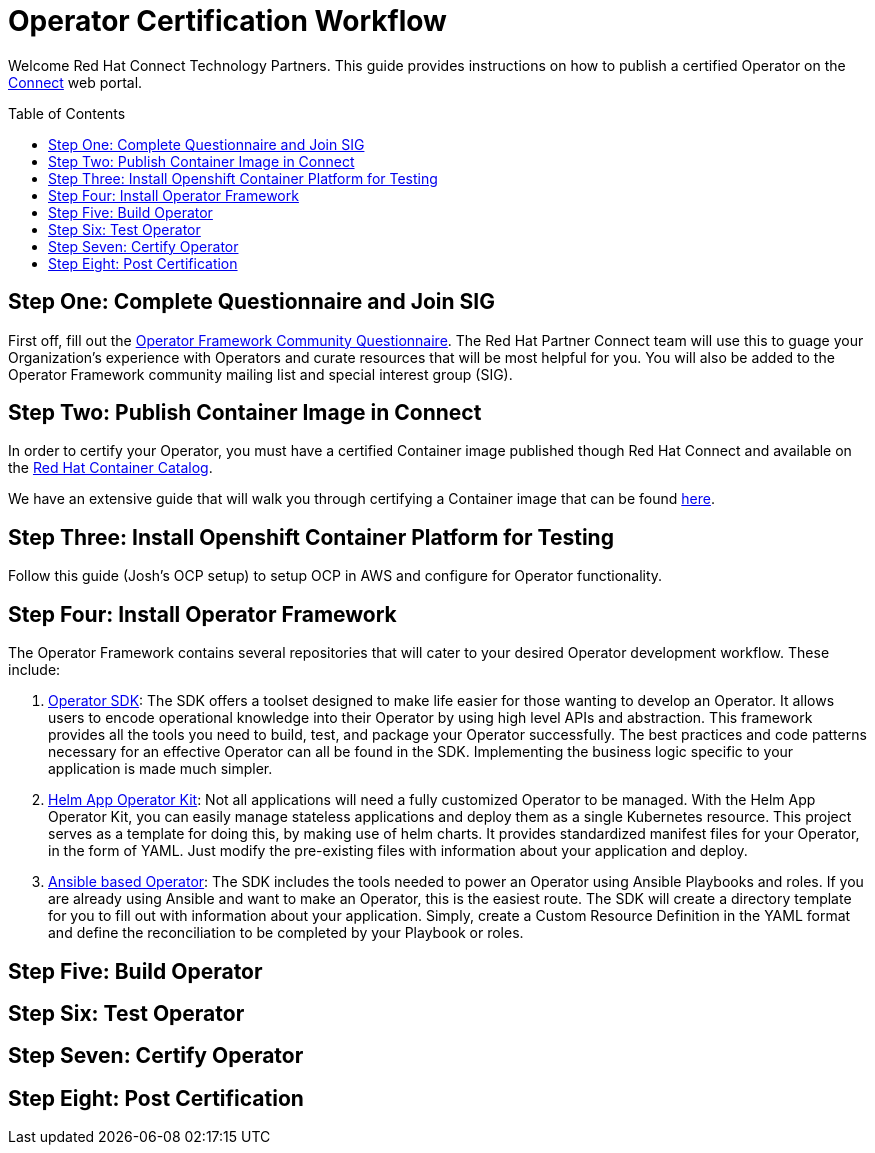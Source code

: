 = Operator Certification Workflow
ifdef::env-github[]
:imagesdir:
:tip-caption: :bulb:
:note-caption: :information_source:
:important-caption: :heavy_exclamation_mark:
:caution-caption: :fire:
:warning-caption: :warning:
endif::[]
ifndef::env-github[]
:imagesdir: ./
endif::[]
:toc:
:toc-placement!:

Welcome Red Hat Connect Technology Partners. This guide provides instructions on how to publish a certified Operator on the https://connect.redhat.com[Connect] web portal.

toc::[]


== Step One: Complete Questionnaire and Join SIG

First off, fill out the https://docs.google.com/forms/d/e/1FAIpQLSfEv47Vu_H-j_wQroOMMh0MIn_8lbDcmE_Lpj5YAGiNo0i_8g/viewform[Operator Framework Community Questionnaire]. The Red Hat Partner Connect team will use this to guage your Organization's experience with Operators and curate resources that will be most helpful for you. You will also be added to the Operator Framework community mailing list and special interest group (SIG). 

== Step Two: Publish Container Image in Connect

In order to certify your Operator, you must have a certified Container image published though Red Hat Connect and available on the https://access.redhat.com/containers[Red Hat Container Catalog].

We have an extensive guide that will walk you through certifying a Container image that can be found https://github.com/RHC4TP/documentation/tree/master/Container%20Zone%20-OpenShift[here].

== Step Three: Install Openshift Container Platform for Testing

Follow this guide (Josh's OCP setup) to setup OCP in AWS and configure for Operator functionality. 

== Step Four: Install Operator Framework 

The Operator Framework contains several repositories that will cater to your desired Operator development workflow. These include:

1. https://github.com/operator-framework/operator-sdk[Operator SDK]: The SDK offers a toolset designed to make life easier for those wanting to develop an Operator. It allows users to encode operational knowledge into their Operator by using high level APIs and abstraction. This framework provides all the tools you need to build, test, and package your Operator successfully. The best practices and code patterns necessary for an effective Operator can all be found in the SDK. Implementing the business logic specific to your application is made much simpler.

2. https://github.com/operator-framework/helm-app-operator-kit[Helm App Operator Kit]: Not all applications will need a fully customized Operator to be managed. With the Helm App Operator Kit, you can easily manage stateless applications and deploy them as a single Kubernetes resource. This project serves as a template for doing this, by making use of helm charts. It provides standardized manifest files for your Operator, in the form of YAML. Just modify the pre-existing files with information about your application and deploy.

3. https://github.com/operator-framework/operator-sdk/tree/master/doc/ansible[Ansible based Operator]: The SDK includes the tools needed to power an Operator using Ansible Playbooks and roles. If you are already using Ansible and want to make an Operator, this is the easiest route. The SDK will create a directory template for you to fill out with information about your application. Simply, create a Custom Resource Definition in the YAML format and define the reconciliation to be completed by your Playbook or roles. 
        
== Step Five: Build Operator

== Step Six: Test Operator

== Step Seven: Certify Operator

== Step Eight: Post Certification


